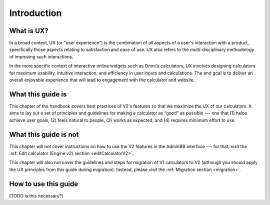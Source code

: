 Introduction
============

What is UX?
-----------

In a broad context, UX (or "user experience") is the combination of all aspects of a user's interaction with a product, specifically those aspects relating to satisfaction and ease of use.
UX also refers to the multi-disciplinary methodology of improving such interactions.

In the more specific context of interactive online widgets such as Omni's calculators, UX involves designing calculators for maximum usability, intuitive interaction, and efficiency in user inputs and calculations.
The end goal is to deliver an overall enjoyable experience that will lead to engagement with the calculator and website.

What this guide is
------------------

This chapter of the handbook covers best practices of V2's features so that we maximize the UX of our calculators.
It aims to lay out a set of principles and guidelines for making a calculator as “good” as possible --- one that (1) helps achieve user goals, (2) feels natural to people, (3) works as expected, and (4) requires minimum effort to use.

What this guide is not
----------------------

This chapter will not cover instructions on how to use the V2 features in the AdminBB interface --- for that, visit the :ref:`Edit calculator (Engine v2) section <editCalculatorV2>`.

This chapter will also not cover the guidelines and steps for migration of V1 calculators to V2 (although you should apply the UX principles from this guide during migration).  Instead, please visit the :ref:`Migration section <migration>`.

How to use this guide
---------------------

[TODO is this necessary?]